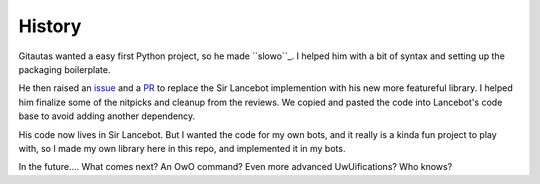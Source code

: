 History
=======

Gitautas wanted a easy first Python project, so he made ``slowo``_.
I helped him with a bit of syntax and setting up the packaging boilerplate.

He then raised an issue_ and a PR_ to replace the Sir Lancebot implemention with his new more featureful library.
I helped him finalize some of the nitpicks and cleanup from the reviews. We copied and pasted the code into Lancebot's code base to avoid adding another dependency.

His code now lives in Sir Lancebot.
But I wanted the code for my own bots, and it really is a kinda fun project to play with, so I made my own library here in this repo, and implemented it in my bots.

In the future.... What comes next? An OwO command? Even more advanced UwUifications? Who knows?

.. _slowo: https://github.com/gitautas/slowo
.. _issue: https://github.com/python-discord/sir-lancebot/issues/812
.. _PR: https://github.com/python-discord/sir-lancebot/pull/879
